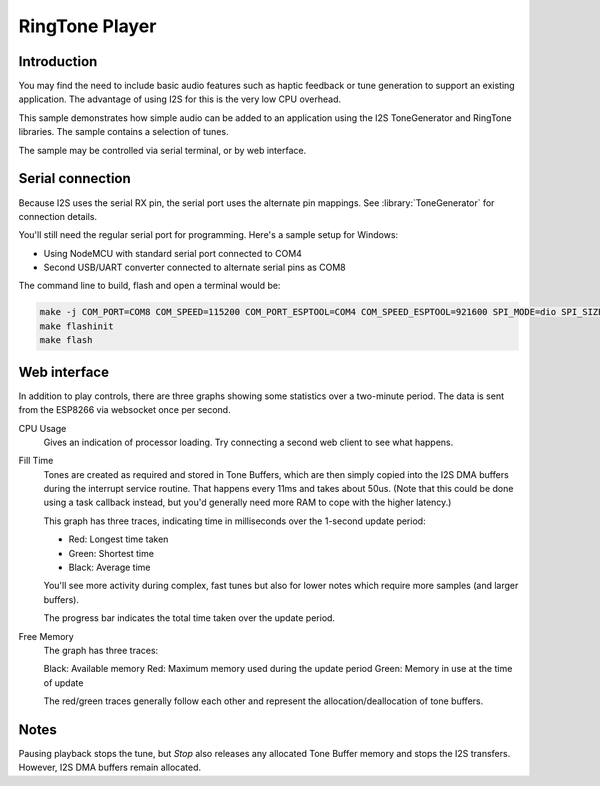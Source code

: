RingTone Player
===============

Introduction
------------

You may find the need to include basic audio features such as haptic feedback
or tune generation to support an existing application. The advantage of using I2S
for this is the very low CPU overhead.

This sample demonstrates how simple audio can be added to an application using the
I2S ToneGenerator and RingTone libraries. The sample contains a selection of tunes.

The sample may be controlled via serial terminal, or by web interface.

Serial connection
-----------------

Because I2S uses the serial RX pin, the serial port uses the alternate pin mappings.
See :library:`ToneGenerator` for connection details.

You'll still need the regular serial port for programming. Here's a sample setup for Windows:

- Using NodeMCU with standard serial port connected to COM4
- Second USB/UART converter connected to alternate serial pins as COM8

The command line to build, flash and open a terminal would be:

.. code-block:: cmd

   make -j COM_PORT=COM8 COM_SPEED=115200 COM_PORT_ESPTOOL=COM4 COM_SPEED_ESPTOOL=921600 SPI_MODE=dio SPI_SIZE=4M
   make flashinit
   make flash


Web interface
-------------

In addition to play controls, there are three graphs showing some statistics over a two-minute period.
The data is sent from the ESP8266 via websocket once per second.

CPU Usage
   Gives an indication of processor loading. Try connecting a second web client to see what happens.

Fill Time
   Tones are created as required and stored in Tone Buffers, which are then simply copied into
   the I2S DMA buffers during the interrupt service routine. That happens every 11ms and takes about 50us.
   (Note that this could be done using a task callback instead, but you'd generally need more RAM
   to cope with the higher latency.)

   This graph has three traces, indicating time in milliseconds over the 1-second update period:

   - Red: Longest time taken
   - Green: Shortest time
   - Black: Average time

   You'll see more activity during complex, fast tunes but also for lower notes which require more
   samples (and larger buffers).
   
   The progress bar indicates the total time taken over the update period.

Free Memory
   The graph has three traces:
   
   Black: Available memory
   Red: Maximum memory used during the update period
   Green: Memory in use at the time of update

   The red/green traces generally follow each other and represent the allocation/deallocation of
   tone buffers.

Notes
-----

Pausing playback stops the tune, but *Stop* also releases any allocated Tone Buffer memory and
stops the I2S transfers. However, I2S DMA buffers remain allocated.
